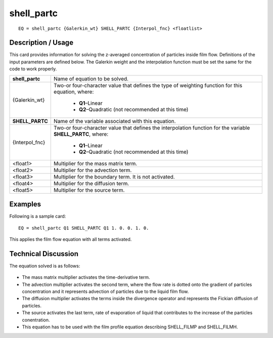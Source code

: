 ***************
**shell_partc**
***************

::

	EQ = shell_partc {Galerkin_wt} SHELL_PARTC {Interpol_fnc} <floatlist>

-----------------------
**Description / Usage**
-----------------------

This card provides information for solving the z-averaged concentration of particles
inside film flow. Definitions of the input parameters are defined below. The Galerkin
weight and the interpolation function must be set the same for the code to work
properly.

+--------------------+----------------------------------------------------------+
|**shell_partc**     |Name of equation to be solved.                            |
+--------------------+----------------------------------------------------------+
|{Galerkin_wt}       |Two-or four-character value that defines the type of      |
|                    |weighting function for this equation, where:              |
|                    |                                                          |
|                    | * **Q1**–Linear                                          |
|                    | * **Q2**–Quadratic (not recommended at this time)        |
+--------------------+----------------------------------------------------------+
|**SHELL_PARTC**     |Name of the variable associated with this equation.       |
+--------------------+----------------------------------------------------------+
|{Interpol_fnc}      |Two-or four-character value that defines the              |
|                    |interpolation function for the variable                   |
|                    |**SHELL_PARTC**, where:                                   |
|                    |                                                          |
|                    | * **Q1**–Linear                                          |
|                    | * **Q2**–Quadratic (not recommended at this time)        |
+--------------------+----------------------------------------------------------+
|<float1>            |Multiplier for the mass matrix term.                      |
+--------------------+----------------------------------------------------------+
|<float2>            |Multiplier for the advection term.                        |
+--------------------+----------------------------------------------------------+
|<float3>            |Multiplier for the boundary term. It is not activated.    |
+--------------------+----------------------------------------------------------+
|<float4>            |Multiplier for the diffusion term.                        |
+--------------------+----------------------------------------------------------+
|<float5>            |Multiplier for the source term.                           |
+--------------------+----------------------------------------------------------+

------------
**Examples**
------------

Following is a sample card:
::

   EQ = shell_partc Q1 SHELL_PARTC Q1 1. 0. 0. 1. 0.

This applies the film flow equation with all terms activated.

-------------------------
**Technical Discussion**
-------------------------

The equation solved is as follows:

.. figure:: /figures/315_goma_physics.png
	:align: center
	:width: 90%

* The mass matrix multiplier activates the time-derivative term.

* The advection multiplier activates the second term, where the flow rate is dotted
  onto the gradient of particles concentration and it represents advection of particles
  due to the liquid film flow.

* The diffusion multiplier activates the terms inside the divergence operator and
  represents the Fickian diffusion of particles.

* The source activates the last term, rate of evaporation of liquid that contributes to
  the increase of the particles conentration.

* This equation has to be used with the film profile equation describing
  SHELL_FILMP and SHELL_FILMH.




..
	TODO - Line 64 contains a photo that needs to be written as an equation.